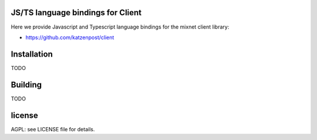 
JS/TS language bindings for Client
==============================

Here we provide Javascript and Typescript language bindings for the mixnet client library:

* https://github.com/katzenpost/client


Installation
=============
TODO

Building
=========
TODO


license
=======

AGPL: see LICENSE file for details.
